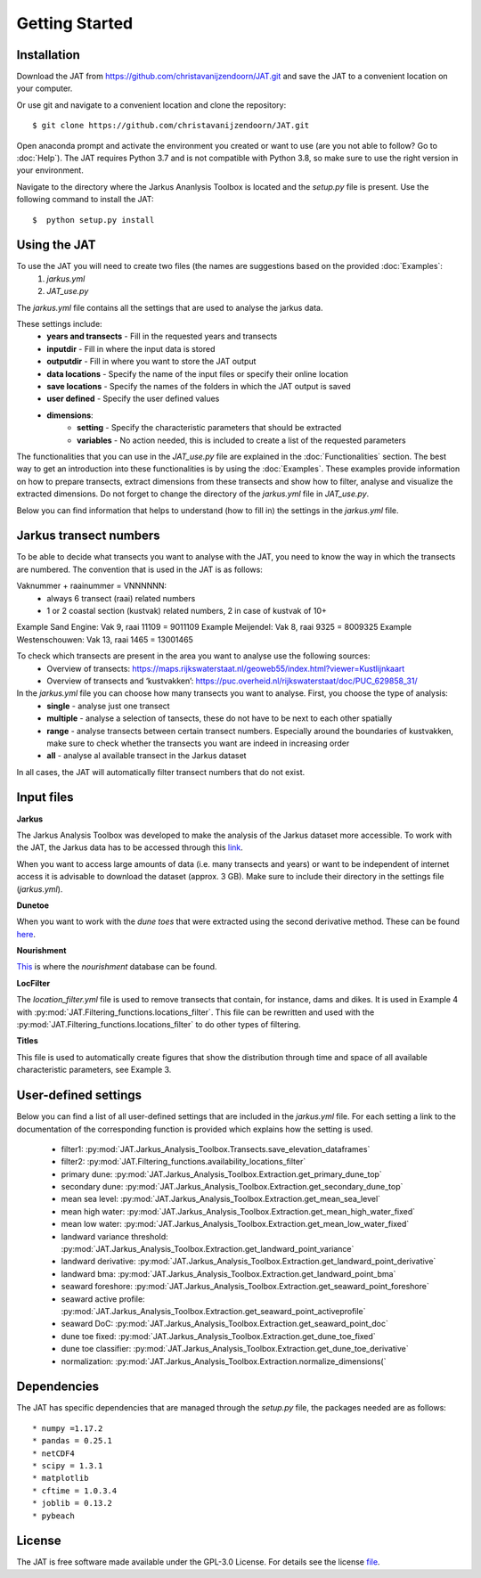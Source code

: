 Getting Started
================

Installation 
-----------------------------
Download the JAT from https://github.com/christavanijzendoorn/JAT.git and save the JAT to a convenient location on your computer.

Or use git and navigate to a convenient location and clone the repository::

  $ git clone https://github.com/christavanijzendoorn/JAT.git

Open anaconda prompt and activate the environment you created or want to use (are you not able to follow? Go to :doc:`Help`). The JAT requires Python 3.7 and is not compatible with Python 3.8, so make sure to use the right version in your environment.

Navigate to the directory where the Jarkus Ananlysis Toolbox is located and the `setup.py` file is present. Use the following command to install the JAT::
 
  $  python setup.py install

Using the JAT
--------------
To use the JAT you will need to create two files (the names are suggestions based on the provided :doc:`Examples`:
	1. `jarkus.yml`
	2. `JAT_use.py`

The `jarkus.yml` file contains all the settings that are used to analyse the jarkus data. 

These settings include:
	* **years and transects** - Fill in the requested years and transects 
	* **inputdir** - Fill in where the input data is stored 
	* **outputdir** - Fill in where you want to store the JAT output
	* **data locations** - Specify the name of the input files or specify their online location
	* **save locations** -  Specify the names of the folders in which the JAT output is saved
	* **user defined** -  Specify the user defined values
	* **dimensions**:
		* **setting** - Specify the characteristic parameters that should be extracted
		* **variables** - No action needed, this is included to create a list of the requested parameters
		
The functionalities that you can use in the `JAT_use.py` file are explained in the :doc:`Functionalities` section. The best way to get an introduction into these functionalities is by using the :doc:`Examples`. These examples provide information on how to prepare transects, extract dimensions from these transects and show how to filter, analyse and visualize the extracted dimensions. 
Do not forget to change the directory of the `jarkus.yml` file in `JAT_use.py`.

Below you can find information that helps to understand (how to fill in) the settings in the `jarkus.yml` file.

Jarkus transect numbers
-----------------------------

To be able to decide what transects you want to analyse with the JAT, you need to know the way in which the transects are numbered.
The convention that is used in the JAT is as follows::

Vaknummer + raainummer = VNNNNNN:
	* always 6 transect (raai) related numbers
	* 1 or 2 coastal section (kustvak) related numbers, 2 in case of kustvak of 10+

Example Sand Engine: Vak 9, raai 11109 = 9011109
Example Meijendel: Vak 8, raai 9325 = 8009325
Example Westenschouwen: Vak 13, raai 1465 = 13001465


To check which transects are present in the area you want to analyse use the following sources:
	* Overview of transects: https://maps.rijkswaterstaat.nl/geoweb55/index.html?viewer=Kustlijnkaart 
	* Overview of transects and ‘kustvakken’: https://puc.overheid.nl/rijkswaterstaat/doc/PUC_629858_31/

	
In the `jarkus.yml` file you can choose how many transects you want to analyse. First, you choose the type of analysis:
	* **single** - analyse just one transect
	* **multiple** - analyse a selection of tansects, these do not have to be next to each other spatially
	* **range** - analyse transects between certain transect numbers. Especially around the boundaries of kustvakken, make sure to check whether the transects you want are indeed in increasing order
	* **all** - analyse al available transect in the Jarkus dataset

In all cases, the JAT will automatically filter transect numbers that do not exist.


Input files
--------------

**Jarkus**

The Jarkus Analysis Toolbox was developed to make the analysis of the Jarkus dataset more accessible.
To work with the JAT, the Jarkus data has to be accessed through this `link`_.

.. _link: https://opendap.deltares.nl/thredds/fileServer/opendap/rijkswaterstaat/jarkus/profiles/transect.nc

When you want to access large amounts of data (i.e. many transects and years) or want to be independent of internet access it is advisable to download the dataset (approx. 3 GB). Make sure to include their directory in the settings file (`jarkus.yml`).

**Dunetoe**

When you want to work with the *dune toes* that were extracted using the second derivative method. These can be found `here`_.

.. _here: https://opendap.deltares.nl/thredds/fileServer/opendap/rijkswaterstaat/DuneFoot/DF.nc

**Nourishment**

`This`_ is where the *nourishment* database can be found.

.. _This: https://opendap.tudelft.nl/thredds/dodsC/data2/deltares/rijkswaterstaat/suppleties/nourishments.nc.html

**LocFilter**

The `location_filter.yml` file is used to remove transects that contain, for instance, dams and dikes. It is used in Example 4 with :py:mod:`JAT.Filtering_functions.locations_filter`.
This file can be rewritten and used with the :py:mod:`JAT.Filtering_functions.locations_filter` to do other types of filtering.

**Titles**

This file is used to automatically create figures that show the distribution through time and space of all available characteristic parameters, see Example 3.

User-defined settings
----------------------
Below you can find a list of all user-defined settings that are included in the `jarkus.yml` file. For each setting a link to the documentation of the corresponding function is provided which explains how the setting is used.

	* filter1: :py:mod:`JAT.Jarkus_Analysis_Toolbox.Transects.save_elevation_dataframes`
	* filter2: :py:mod:`JAT.Filtering_functions.availability_locations_filter`
	* primary dune: :py:mod:`JAT.Jarkus_Analysis_Toolbox.Extraction.get_primary_dune_top`
	* secondary dune: :py:mod:`JAT.Jarkus_Analysis_Toolbox.Extraction.get_secondary_dune_top`
	* mean sea level: :py:mod:`JAT.Jarkus_Analysis_Toolbox.Extraction.get_mean_sea_level`
	* mean high water: :py:mod:`JAT.Jarkus_Analysis_Toolbox.Extraction.get_mean_high_water_fixed`
	* mean low water: :py:mod:`JAT.Jarkus_Analysis_Toolbox.Extraction.get_mean_low_water_fixed`
	* landward variance threshold: :py:mod:`JAT.Jarkus_Analysis_Toolbox.Extraction.get_landward_point_variance`
	* landward derivative: :py:mod:`JAT.Jarkus_Analysis_Toolbox.Extraction.get_landward_point_derivative`
	* landward bma: :py:mod:`JAT.Jarkus_Analysis_Toolbox.Extraction.get_landward_point_bma`
	* seaward foreshore: :py:mod:`JAT.Jarkus_Analysis_Toolbox.Extraction.get_seaward_point_foreshore`
	* seaward active profile: :py:mod:`JAT.Jarkus_Analysis_Toolbox.Extraction.get_seaward_point_activeprofile`
	* seaward DoC: :py:mod:`JAT.Jarkus_Analysis_Toolbox.Extraction.get_seaward_point_doc`
	* dune toe fixed: :py:mod:`JAT.Jarkus_Analysis_Toolbox.Extraction.get_dune_toe_fixed`
	* dune toe classifier: :py:mod:`JAT.Jarkus_Analysis_Toolbox.Extraction.get_dune_toe_derivative`
	* normalization: :py:mod:`JAT.Jarkus_Analysis_Toolbox.Extraction.normalize_dimensions(`
   
   
Dependencies
---------------
The JAT has specific dependencies that are managed through the `setup.py` file, the packages needed are as follows::

* numpy =1.17.2
* pandas = 0.25.1
* netCDF4
* scipy = 1.3.1
* matplotlib
* cftime = 1.0.3.4
* joblib = 0.13.2
* pybeach

License
---------

The JAT is free software made available under the GPL-3.0 License. For details see the license file_.

.. _file: https://github.com/christavanijzendoorn/JAT/blob/master/LICENSE.txt
